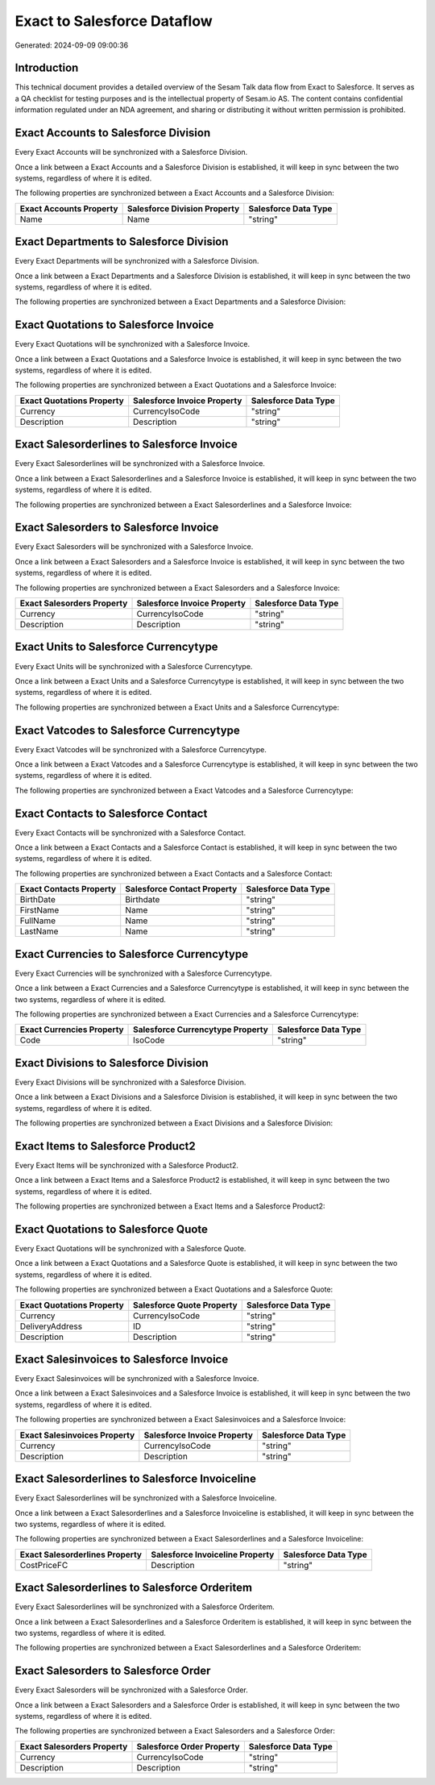 ============================
Exact to Salesforce Dataflow
============================

Generated: 2024-09-09 09:00:36

Introduction
------------

This technical document provides a detailed overview of the Sesam Talk data flow from Exact to Salesforce. It serves as a QA checklist for testing purposes and is the intellectual property of Sesam.io AS. The content contains confidential information regulated under an NDA agreement, and sharing or distributing it without written permission is prohibited.

Exact Accounts to Salesforce Division
-------------------------------------
Every Exact Accounts will be synchronized with a Salesforce Division.

Once a link between a Exact Accounts and a Salesforce Division is established, it will keep in sync between the two systems, regardless of where it is edited.

The following properties are synchronized between a Exact Accounts and a Salesforce Division:

.. list-table::
   :header-rows: 1

   * - Exact Accounts Property
     - Salesforce Division Property
     - Salesforce Data Type
   * - Name
     - Name
     - "string"


Exact Departments to Salesforce Division
----------------------------------------
Every Exact Departments will be synchronized with a Salesforce Division.

Once a link between a Exact Departments and a Salesforce Division is established, it will keep in sync between the two systems, regardless of where it is edited.

The following properties are synchronized between a Exact Departments and a Salesforce Division:

.. list-table::
   :header-rows: 1

   * - Exact Departments Property
     - Salesforce Division Property
     - Salesforce Data Type


Exact Quotations to Salesforce Invoice
--------------------------------------
Every Exact Quotations will be synchronized with a Salesforce Invoice.

Once a link between a Exact Quotations and a Salesforce Invoice is established, it will keep in sync between the two systems, regardless of where it is edited.

The following properties are synchronized between a Exact Quotations and a Salesforce Invoice:

.. list-table::
   :header-rows: 1

   * - Exact Quotations Property
     - Salesforce Invoice Property
     - Salesforce Data Type
   * - Currency
     - CurrencyIsoCode
     - "string"
   * - Description
     - Description
     - "string"


Exact Salesorderlines to Salesforce Invoice
-------------------------------------------
Every Exact Salesorderlines will be synchronized with a Salesforce Invoice.

Once a link between a Exact Salesorderlines and a Salesforce Invoice is established, it will keep in sync between the two systems, regardless of where it is edited.

The following properties are synchronized between a Exact Salesorderlines and a Salesforce Invoice:

.. list-table::
   :header-rows: 1

   * - Exact Salesorderlines Property
     - Salesforce Invoice Property
     - Salesforce Data Type


Exact Salesorders to Salesforce Invoice
---------------------------------------
Every Exact Salesorders will be synchronized with a Salesforce Invoice.

Once a link between a Exact Salesorders and a Salesforce Invoice is established, it will keep in sync between the two systems, regardless of where it is edited.

The following properties are synchronized between a Exact Salesorders and a Salesforce Invoice:

.. list-table::
   :header-rows: 1

   * - Exact Salesorders Property
     - Salesforce Invoice Property
     - Salesforce Data Type
   * - Currency
     - CurrencyIsoCode
     - "string"
   * - Description
     - Description
     - "string"


Exact Units to Salesforce Currencytype
--------------------------------------
Every Exact Units will be synchronized with a Salesforce Currencytype.

Once a link between a Exact Units and a Salesforce Currencytype is established, it will keep in sync between the two systems, regardless of where it is edited.

The following properties are synchronized between a Exact Units and a Salesforce Currencytype:

.. list-table::
   :header-rows: 1

   * - Exact Units Property
     - Salesforce Currencytype Property
     - Salesforce Data Type


Exact Vatcodes to Salesforce Currencytype
-----------------------------------------
Every Exact Vatcodes will be synchronized with a Salesforce Currencytype.

Once a link between a Exact Vatcodes and a Salesforce Currencytype is established, it will keep in sync between the two systems, regardless of where it is edited.

The following properties are synchronized between a Exact Vatcodes and a Salesforce Currencytype:

.. list-table::
   :header-rows: 1

   * - Exact Vatcodes Property
     - Salesforce Currencytype Property
     - Salesforce Data Type


Exact Contacts to Salesforce Contact
------------------------------------
Every Exact Contacts will be synchronized with a Salesforce Contact.

Once a link between a Exact Contacts and a Salesforce Contact is established, it will keep in sync between the two systems, regardless of where it is edited.

The following properties are synchronized between a Exact Contacts and a Salesforce Contact:

.. list-table::
   :header-rows: 1

   * - Exact Contacts Property
     - Salesforce Contact Property
     - Salesforce Data Type
   * - BirthDate
     - Birthdate
     - "string"
   * - FirstName
     - Name
     - "string"
   * - FullName
     - Name
     - "string"
   * - LastName
     - Name
     - "string"


Exact Currencies to Salesforce Currencytype
-------------------------------------------
Every Exact Currencies will be synchronized with a Salesforce Currencytype.

Once a link between a Exact Currencies and a Salesforce Currencytype is established, it will keep in sync between the two systems, regardless of where it is edited.

The following properties are synchronized between a Exact Currencies and a Salesforce Currencytype:

.. list-table::
   :header-rows: 1

   * - Exact Currencies Property
     - Salesforce Currencytype Property
     - Salesforce Data Type
   * - Code
     - IsoCode
     - "string"


Exact Divisions to Salesforce Division
--------------------------------------
Every Exact Divisions will be synchronized with a Salesforce Division.

Once a link between a Exact Divisions and a Salesforce Division is established, it will keep in sync between the two systems, regardless of where it is edited.

The following properties are synchronized between a Exact Divisions and a Salesforce Division:

.. list-table::
   :header-rows: 1

   * - Exact Divisions Property
     - Salesforce Division Property
     - Salesforce Data Type


Exact Items to Salesforce Product2
----------------------------------
Every Exact Items will be synchronized with a Salesforce Product2.

Once a link between a Exact Items and a Salesforce Product2 is established, it will keep in sync between the two systems, regardless of where it is edited.

The following properties are synchronized between a Exact Items and a Salesforce Product2:

.. list-table::
   :header-rows: 1

   * - Exact Items Property
     - Salesforce Product2 Property
     - Salesforce Data Type


Exact Quotations to Salesforce Quote
------------------------------------
Every Exact Quotations will be synchronized with a Salesforce Quote.

Once a link between a Exact Quotations and a Salesforce Quote is established, it will keep in sync between the two systems, regardless of where it is edited.

The following properties are synchronized between a Exact Quotations and a Salesforce Quote:

.. list-table::
   :header-rows: 1

   * - Exact Quotations Property
     - Salesforce Quote Property
     - Salesforce Data Type
   * - Currency
     - CurrencyIsoCode
     - "string"
   * - DeliveryAddress
     - ID
     - "string"
   * - Description
     - Description
     - "string"


Exact Salesinvoices to Salesforce Invoice
-----------------------------------------
Every Exact Salesinvoices will be synchronized with a Salesforce Invoice.

Once a link between a Exact Salesinvoices and a Salesforce Invoice is established, it will keep in sync between the two systems, regardless of where it is edited.

The following properties are synchronized between a Exact Salesinvoices and a Salesforce Invoice:

.. list-table::
   :header-rows: 1

   * - Exact Salesinvoices Property
     - Salesforce Invoice Property
     - Salesforce Data Type
   * - Currency
     - CurrencyIsoCode
     - "string"
   * - Description
     - Description
     - "string"


Exact Salesorderlines to Salesforce Invoiceline
-----------------------------------------------
Every Exact Salesorderlines will be synchronized with a Salesforce Invoiceline.

Once a link between a Exact Salesorderlines and a Salesforce Invoiceline is established, it will keep in sync between the two systems, regardless of where it is edited.

The following properties are synchronized between a Exact Salesorderlines and a Salesforce Invoiceline:

.. list-table::
   :header-rows: 1

   * - Exact Salesorderlines Property
     - Salesforce Invoiceline Property
     - Salesforce Data Type
   * - CostPriceFC
     - Description
     - "string"


Exact Salesorderlines to Salesforce Orderitem
---------------------------------------------
Every Exact Salesorderlines will be synchronized with a Salesforce Orderitem.

Once a link between a Exact Salesorderlines and a Salesforce Orderitem is established, it will keep in sync between the two systems, regardless of where it is edited.

The following properties are synchronized between a Exact Salesorderlines and a Salesforce Orderitem:

.. list-table::
   :header-rows: 1

   * - Exact Salesorderlines Property
     - Salesforce Orderitem Property
     - Salesforce Data Type


Exact Salesorders to Salesforce Order
-------------------------------------
Every Exact Salesorders will be synchronized with a Salesforce Order.

Once a link between a Exact Salesorders and a Salesforce Order is established, it will keep in sync between the two systems, regardless of where it is edited.

The following properties are synchronized between a Exact Salesorders and a Salesforce Order:

.. list-table::
   :header-rows: 1

   * - Exact Salesorders Property
     - Salesforce Order Property
     - Salesforce Data Type
   * - Currency
     - CurrencyIsoCode
     - "string"
   * - Description
     - Description
     - "string"

